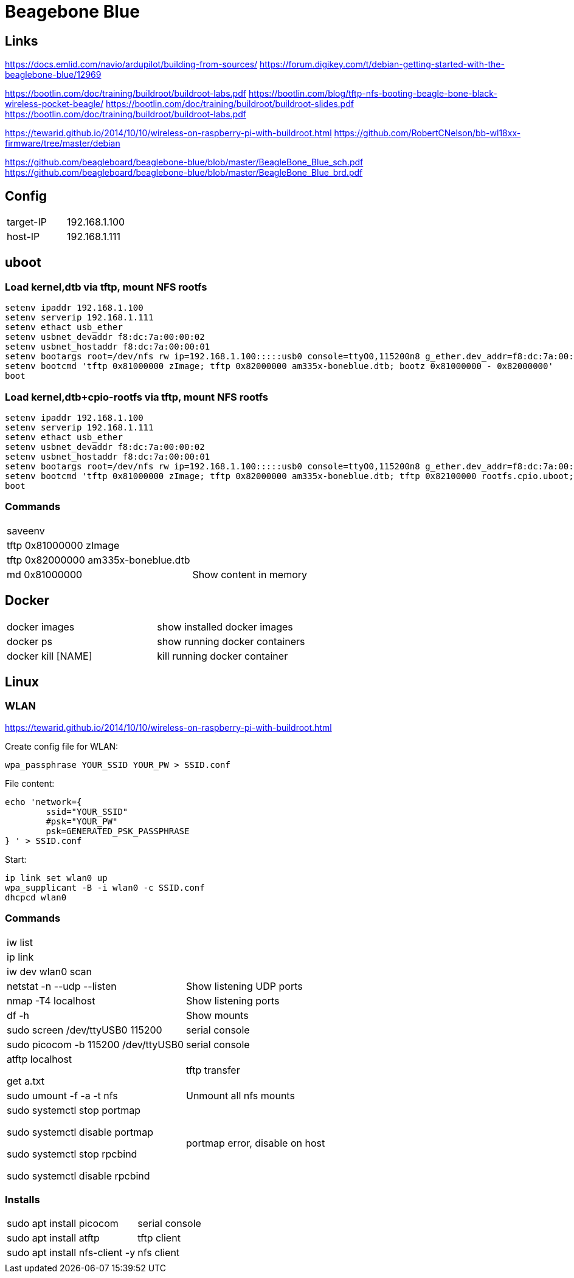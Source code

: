 = Beagebone Blue

== Links

https://docs.emlid.com/navio/ardupilot/building-from-sources/
https://forum.digikey.com/t/debian-getting-started-with-the-beaglebone-blue/12969

https://bootlin.com/doc/training/buildroot/buildroot-labs.pdf
https://bootlin.com/blog/tftp-nfs-booting-beagle-bone-black-wireless-pocket-beagle/
https://bootlin.com/doc/training/buildroot/buildroot-slides.pdf
https://bootlin.com/doc/training/buildroot/buildroot-labs.pdf

https://tewarid.github.io/2014/10/10/wireless-on-raspberry-pi-with-buildroot.html
https://github.com/RobertCNelson/bb-wl18xx-firmware/tree/master/debian


https://github.com/beagleboard/beaglebone-blue/blob/master/BeagleBone_Blue_sch.pdf
https://github.com/beagleboard/beaglebone-blue/blob/master/BeagleBone_Blue_brd.pdf

== Config

|===
|target-IP| 192.168.1.100
|host-IP  | 192.168.1.111
|===

== uboot

=== Load kernel,dtb via tftp, mount NFS rootfs

----
setenv ipaddr 192.168.1.100
setenv serverip 192.168.1.111
setenv ethact usb_ether
setenv usbnet_devaddr f8:dc:7a:00:00:02
setenv usbnet_hostaddr f8:dc:7a:00:00:01
setenv bootargs root=/dev/nfs rw ip=192.168.1.100:::::usb0 console=ttyO0,115200n8 g_ether.dev_addr=f8:dc:7a:00:00:02 g_ether.host_addr=f8:dc:7a:00:00:01 nfsroot=192.168.1.111:/nfsroot,nfsvers=3
setenv bootcmd 'tftp 0x81000000 zImage; tftp 0x82000000 am335x-boneblue.dtb; bootz 0x81000000 - 0x82000000'
boot
----

=== Load kernel,dtb+cpio-rootfs via tftp, mount NFS rootfs

----
setenv ipaddr 192.168.1.100
setenv serverip 192.168.1.111
setenv ethact usb_ether
setenv usbnet_devaddr f8:dc:7a:00:00:02
setenv usbnet_hostaddr f8:dc:7a:00:00:01
setenv bootargs root=/dev/nfs rw ip=192.168.1.100:::::usb0 console=ttyO0,115200n8 g_ether.dev_addr=f8:dc:7a:00:00:02 g_ether.host_addr=f8:dc:7a:00:00:01 nfsroot=192.168.1.111:/nfsroot,nfsvers=3
setenv bootcmd 'tftp 0x81000000 zImage; tftp 0x82000000 am335x-boneblue.dtb; tftp 0x82100000 rootfs.cpio.uboot; bootz 0x81000000 0x82100000 0x82000000'
boot
----

=== Commands

|===
| saveenv |
| tftp 0x81000000 zImage |
| tftp 0x82000000 am335x-boneblue.dtb |
| md 0x81000000 | Show content in memory
|===


== Docker

|===
|docker images | show installed docker images
|docker ps | show running docker containers
|docker kill [NAME] | kill running docker container
|===


== Linux

=== WLAN
https://tewarid.github.io/2014/10/10/wireless-on-raspberry-pi-with-buildroot.html


Create config file for WLAN:
----
wpa_passphrase YOUR_SSID YOUR_PW > SSID.conf
----

File content:
----
echo 'network={
	ssid="YOUR_SSID"
	#psk="YOUR_PW"
	psk=GENERATED_PSK_PASSPHRASE
} ' > SSID.conf
----

Start:
----
ip link set wlan0 up
wpa_supplicant -B -i wlan0 -c SSID.conf
dhcpcd wlan0
----

=== Commands

|===
|iw list |
|ip link |
|iw dev wlan0 scan |
|netstat -n --udp --listen | Show listening UDP ports
|nmap -T4 localhost | Show listening ports
|df -h | Show mounts
|sudo screen /dev/ttyUSB0 115200 | serial console
|sudo picocom -b 115200 /dev/ttyUSB0 | serial console
|atftp localhost

get a.txt| tftp transfer
|sudo umount -f -a -t nfs | Unmount all nfs mounts
| sudo systemctl stop portmap

sudo systemctl disable portmap

sudo systemctl stop rpcbind

sudo systemctl disable rpcbind | portmap error, disable on host


|===

=== Installs
|===
|sudo apt install picocom | serial console
|sudo apt install atftp | tftp client
|sudo apt install nfs-client -y | nfs client
| |
|===
